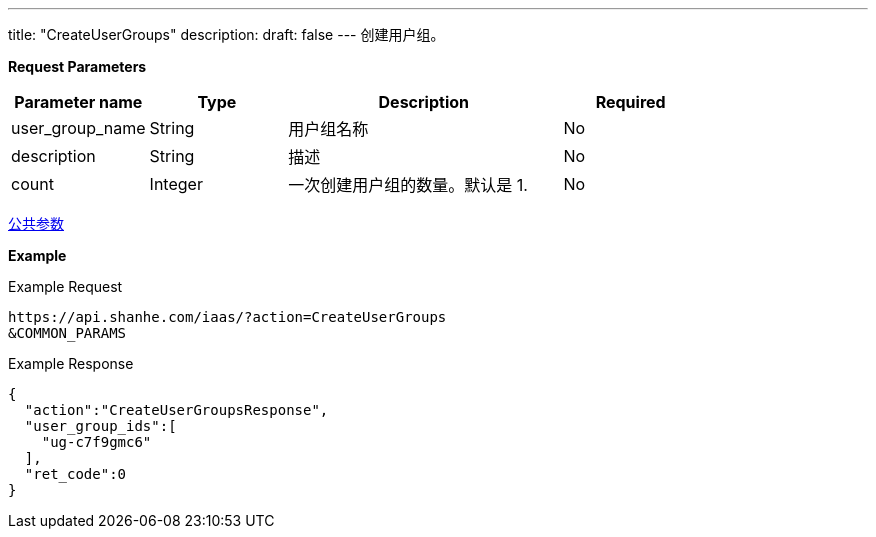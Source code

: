 ---
title: "CreateUserGroups"
description: 
draft: false
---
创建用户组。

*Request Parameters*

[option="header",cols="1,1,2,1"]
|===
| Parameter name | Type | Description | Required

| user_group_name
| String
| 用户组名称
| No

| description
| String
| 描述
| No

| count
| Integer
| 一次创建用户组的数量。默认是 1.
| No
|===

link:../../../parameters/[公共参数]

*Example*

Example Request

----
https://api.shanhe.com/iaas/?action=CreateUserGroups
&COMMON_PARAMS
----

Example Response

----
{
  "action":"CreateUserGroupsResponse",
  "user_group_ids":[
    "ug-c7f9gmc6"
  ],
  "ret_code":0
}
----
